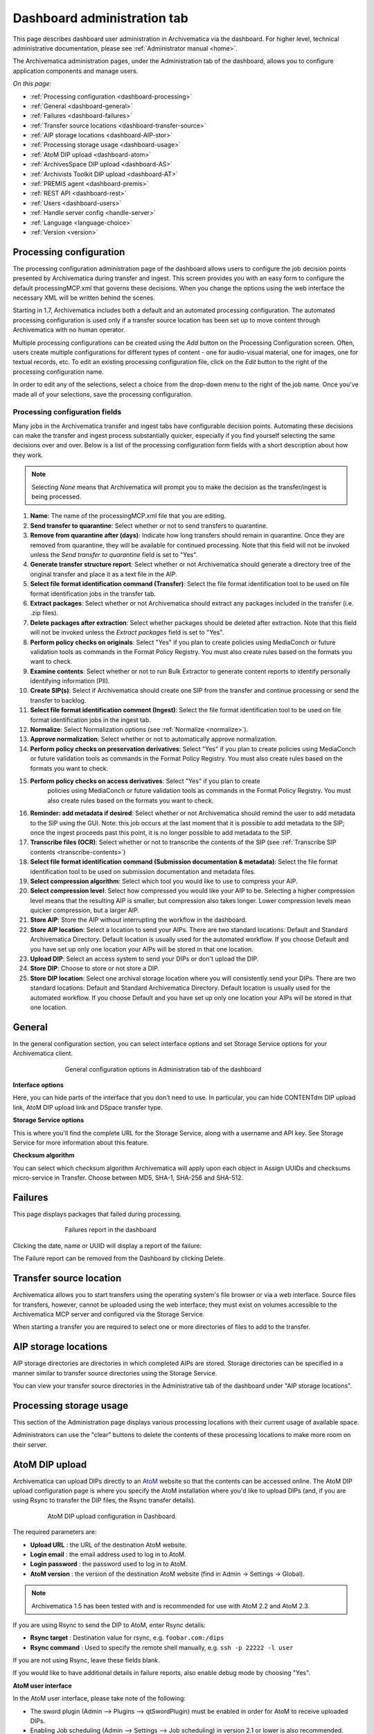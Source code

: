 .. _dashboard-admin:

============================
Dashboard administration tab
============================

This page describes dashboard user administration in Archivematica via the
dashboard. For higher level, technical administrative documentation, please
see :ref:`Administrator manual <home>`.

The Archivematica administration pages, under the Administration tab of the
dashboard, allows you to configure application components and manage users.

*On this page:*

* :ref:`Processing configuration <dashboard-processing>`

* :ref:`General <dashboard-general>`

* :ref:`Failures <dashboard-failures>`

* :ref:`Transfer source locations <dashboard-transfer-source>`

* :ref:`AIP storage locations <dashboard-AIP-stor>`

* :ref:`Processing storage usage <dashboard-usage>`

* :ref:`AtoM DIP upload <dashboard-atom>`

* :ref:`ArchivesSpace DIP upload <dashboard-AS>`

* :ref:`Archivists Toolkit DIP upload <dashboard-AT>`

* :ref:`PREMIS agent <dashboard-premis>`

* :ref:`REST API <dashboard-rest>`

* :ref:`Users <dashboard-users>`

* :ref:`Handle server config <handle-server>`

* :ref:`Language <language-choice>`

* :ref:`Version <version>`


.. _dashboard-processing:

Processing configuration
------------------------

.. image:: images/ProcessingConfig.*
   :align: right
   :width: 60%
   :alt: Processing configuration screen in the dashboard

The processing configuration administration page of the dashboard allows users
to configure the job decision points presented by Archivematica during transfer and
ingest. This screen provides you with an easy form to configure the default
processingMCP.xml that governs these decisions. When you change the options using
the web interface the necessary XML will be written behind the scenes.

Starting in 1.7, Archivematica includes both a default and an automated
processing configuration. The automated processing configuration is used only if
a transfer source location has been set up to move content through Archivematica
with no human operator.

Multiple processing configurations can be created using the *Add* button on the
Processing Configuration screen. Often, users create multiple configurations for
different types of content - one for audio-visual material, one for images, one
for textual records, etc. To edit an existing processing configuration file, click
on the *Edit* button to the right of the processing configuration name.

In order to edit any of the selections, select a choice from the drop-down menu
to the right of the job name. Once you've made all of your selections, save the
processing configuration.

Processing configuration fields
===============================

Many jobs in the Archivematica transfer and ingest tabs have configurable decision
points. Automating these decisions can make the transfer and ingest process substantially
quicker, especially if you find yourself selecting the same decisions over and over.
Below is a list of the processing configuration form fields with a short description
about how they work.

.. note::

  Selecting *None* means that Archivematica will prompt you to make the decision
  as the transfer/ingest is being processed.

#. **Name**: The name of the processingMCP.xml file that you are editing.

#. **Send transfer to quarantine**: Select whether or not to send transfers to
   quarantine.

#. **Remove from quarantine after (days)**: Indicate how long transfers should
   remain in quarantine. Once they are removed from quarantine, they will be
   available for continued processing. Note that this field will not be invoked
   unless the *Send transfer to quarantine* field is set to "Yes".

#. **Generate transfer structure report**: Select whether or not Archivematica
   should generate a directory tree of the original transfer and place it as a
   text file in the AIP.

#. **Select file format identification command (Transfer)**: Select the file format
   identification tool to be used on file format identification jobs in the transfer tab.

#. **Extract packages**: Select whether or not Archivematica should extract any packages
   included in the transfer (i.e. .zip files).

#. **Delete packages after extraction**: Select whether packages should be deleted
   after extraction. Note that this field will not be invoked unless the *Extract packages*
   field is set to "Yes".

#. **Perform policy checks on originals**: Select "Yes" if you plan to create
   policies using MediaConch or future validation tools as commands in the
   Format Policy Registry. You must also create rules based on the formats you
   want to check.

#. **Examine contents**: Select whether or not to run Bulk Extractor to generate
   content reports to identify personally identifying information (PII).

#. **Create SIP(s)**: Select if Archivematica should create one SIP from the transfer and
   continue processing or send the transfer to backlog.

#. **Select file format identification comment (Ingest)**: Select the file format
   identification tool to be used on file format identification jobs in the ingest tab.

#. **Normalize**: Select Normalization options (see :ref:`Normalize <normalize>`).

#. **Approve normalization**: Select whether or not to automatically approve normalization.

#. **Perform policy checks on preservation derivatives**: Select "Yes" if you plan to create
   policies using MediaConch or future validation tools as commands in the
   Format Policy Registry. You must also create rules based on the formats you
   want to check.

#. **Perform policy checks on access derivatives**: Select "Yes" if you plan to create
    policies using MediaConch or future validation tools as commands in the
    Format Policy Registry. You must also create rules based on the formats you
    want to check.

#. **Reminder: add metadata if desired**: Select whether or not Archivematica should
   remind the user to add metadata to the SIP using the GUI. Note: this job
   occurs at the last moment that it is possible to add metadata to the SIP; once the
   ingest proceeds past this point, it is no longer possible to add metadata to the SIP.

#. **Transcribe files (OCR)**: Select whether or not to transcribe the contents of
   the SIP (see :ref:`Transcribe SIP contents <transcribe-contents>`)

#. **Select file format identification command (Submission documentation & metadata)**: Select
   the file format identification tool to be used on submission documentation and
   metadata files.

#. **Select compression algorithm**: Select which tool you would like to use to
   compress your AIP.

#. **Select compression level**: Select how compressed you would like your AIP to
   be. Selecting a higher compression level means that the resulting AIP is smaller,
   but compression also takes longer. Lower compression levels mean quicker compression,
   but a larger AIP.

#. **Store AIP**: Store the AIP without interrupting the workflow in the dashboard.

#. **Store AIP location**: Select a location to send your AIPs. There are two
   standard locations: Default and Standard Archivematica Directory.  Default location
   is usually used for the automated workflow. If you choose Default and you have
   set up only one location your AIPs will be stored in that one location.

#. **Upload DIP**: Select an access system to send your DIPs or don't upload the DIP.

#. **Store DIP**: Choose to store or not store a DIP.

#. **Store DIP location**: Select one archival storage location where you will
   consistently send your DIPs. There are two standard locations: Default and
   Standard Archivematica Directory.  Default location is usually used for the
   automated workflow. If you choose Default and you have set up only one location
   your AIPs will be stored in that one location.

.. _dashboard-general:

General
-------

In the general configuration section, you can select interface options and set
Storage Service options for your Archivematica client.

.. figure:: images/Generalconfig.*
   :align: center
   :figwidth: 70%
   :width: 100%
   :alt: General configuration options in Administration tab of the dashboard

   General configuration options in Administration tab of the dashboard

**Interface options**

Here, you can hide parts of the interface that you don't need to use. In
particular, you can hide CONTENTdm DIP upload link, AtoM DIP upload link and
DSpace transfer type.

**Storage Service options**

This is where you'll find the complete URL for the Storage Service, along with a username and API key. See
Storage Service for more information about this feature.

**Checksum algorithm**

You can select which checksum algorithm Archivematica will apply upon each object in Assign UUIDs and checksums micro-service in Transfer.
Choose between MD5, SHA-1, SHA-256 and SHA-512.

.. _dashboard-failures:

Failures
--------

This page displays packages that failed during processing.

.. figure:: images/FailuresAdmin.*
   :align: center
   :figwidth: 70%
   :width: 100%
   :alt: Failures report in the dashboard

   Failures report in the dashboard


Clicking the date, name or UUID will display a report of the failure:

.. image:: images/FailReport.*
   :align: center
   :width: 70%
   :alt: Failure report for a failed transfer

The Failure report can be removed from the Dashboard by clicking Delete.


.. _dashboard-transfer-source:

Transfer source location
------------------------

Archivematica allows you to start transfers using the operating system's file
browser or via a web interface. Source files for transfers, however, cannot be
uploaded using the web interface; they must exist on volumes accessible to the
Archivematica MCP server and configured via the Storage Service.

When starting a transfer you are required to select one or more directories of
files to add to the transfer.


.. _dashboard-AIP-stor:

AIP storage locations
---------------------

AIP storage directories are directories in which completed AIPs are stored.
Storage directories can be specified in a manner similar to transfer source
directories using the Storage Service.

You can view your transfer source directories in the Administrative tab of the
dashboard under "AIP storage locations".

.. _dashboard-usage:

Processing storage usage
------------------------

This section of the Administration page displays various processing locations
with their current usage of available space.

.. image:: images/ProcessingUsage.*
   :align: center
   :width: 80%
   :alt: Processing storage usage area of Administration page

Administrators can use the "clear" buttons to delete the contents of these
processing locations to make more room on their server.

.. _dashboard-atom:

AtoM DIP upload
---------------

Archivematica can upload DIPs directly to an
`AtoM <www.accesstomemory.org>`_ website so that the contents can
be accessed online. The AtoM DIP upload configuration page is where you
specify the AtoM installation where you'd like to upload DIPs
(and, if you are using Rsync to transfer the DIP files, the Rsync transfer details).

.. figure:: images/AtoMDIPConfig.*
   :align: center
   :figwidth: 80%
   :width: 100%
   :alt: AtoM DIP upload configuration in Dashboard.

   AtoM DIP upload configuration in Dashboard.

The required parameters are:

* **Upload URL** : the URL of the destination AtoM website.

* **Login email** : the email address used to log in to AtoM.

* **Login password** : the password used to log in to AtoM.

* **AtoM version** : the version of the destination AtoM website (find in Admin -> Settings -> Global).

.. note::

   Archivematica 1.5 has been tested with and is recommended for use with AtoM 2.2
   and AtoM 2.3.

If you are using Rsync to send the DIP to AtoM, enter Rsync details:

* **Rsync target** : Destination value for rsync, e.g. ``foobar.com:/dips``

* **Rsync command** : Used to specify the remote shell manually, e.g. ``ssh -p 22222 -l user``

If you are not using Rsync, leave these fields blank.

If you would like to have additional details in failure reports, also enable debug mode by choosing
"Yes".

**AtoM user interface**

In the AtoM user interface, please take note of the following:

* The sword plugin (Admin --> Plugins --> qtSwordPlugin) must be enabled in order for AtoM to receive uploaded DIPs.

* Enabling Job scheduling (Admin --> Settings --> Job scheduling) in version 2.1 or lower is also recommended.

**Levels of description**

You can fetch levels of description from AtoM so that they can be used in
:ref:`SIP arrange <arrange-sip>`. Click on Levels of Description, then
Fetch from AtoM to get an updated list from the AtoM levels of description
taxonomy.

.. image:: images/AtoM_lod.*
   :align: center
   :width: 80%
   :alt: Levels of description from AtoM shown in Archivematica administration screen

If there are levels of description in the AtoM taxonomy that you prefer not to
use in Archivematica SIP arrange, you can remove them using the red delete
button. You can change the order that they appear in SIP arrange by using the
up/down arrows in this screen.

.. note::

   You may need an administrator to configure AtoM for DIP uploads from Archivematica.
   For administrator instructions, see :ref:`AtoM configuration <admin-dashboard-atom>` in the
   Administrator manual

   .. _dashboard-AS:

ArchivesSpace DIP upload
-----------------------------

.. image:: images/ASDIPConfig.*
   :align: right
   :width: 45%
   :alt: ArchivesSpace configuration settings

Before ingesting digital objects destined for ArchivesSpace, ensure that
the ArchivesSpace DIP upload settings in the administration tab of the
dashboard have been set.

* These settings should be created and saved before digital objects destined
  for upload to ArchivesSpace are processed. Note that these can be set
  once and used for processing any number of transfers (i.e. they do not need
  to be re-set for each transfer).

* Include the IP address of the host database (ArchivesSpace host), the database
  port (ArchivesSpace backend port), an ArchivesSpace administrative
  username, the ArchivesSpace administrative user password, and the Use Statement (see note below).

* Restrictions Apply: Selecting *Yes* will apply a blanket access restriction to all content
  uploaded from Archivematica to ArchivesSpace. Selecting *No* will send all content to
  ArchivesSpace without restrictions. Should you wish to enable the PREMIS-based restrictions functionality,
  choose "base on PREMIS" under "Restrictions Apply". To add PREMIS rights,
  please see :ref:`Add PREMIS rights and restrictions <at-premis>`.

* ArchivesSpace repository number: Insert the identifier for the ArchivesSpace repository
  to which you would like to upload DIPs here. Note that the default identifier for a
  single-repository ArchivesSpace instance is 2.

.. NOTE::

   The *Use statement* field is required. To populate this fields, you **must**
   refer to ArchivesSpace's Controlled Value Lists.

   The Use statement field in Archivematica is mapped to the Use Statement list in
   ArchivesSpace. If the uploaded materials are original master images, for example,
   you could enter ``image-master`` in the Use statement field to apply the label
   image-master to all of the uploads.

.. NOTE::

   The *Object type* field can be left blank. To populate this fields, you **must**
   refer to ArchivesSpace's Controlled Value Lists.

   The Object type field in Archivematica is mapped to the Digital Object Type list in
   ArchivesSpace. If the uploaded materials are sound recordings, you could enter ``sound_recording``
   in the Object type field to apply the label sound_recording to all of the uploads. For mixed
   media uploads, it is best to leave this field blank.

.. IMPORTANT::

   In order to save changes to the ArchivesSpace DIP upload configuration, you must
   enter the password before clicking save. Note that Archivematica will *not* show you
   an error if the password is not entered.


.. _dashboard-AT:

Archivists Toolkit DIP upload
-----------------------------

.. image:: images/ATDIPConfig.*
   :align: right
   :width: 45%
   :alt: Archivists Toolkit configuration settings

Before ingesting digital objects destined for Archivists' Toolkit, ensure that
the Achivists' Toolkit DIP upload settings in the administration tab of the
dashboard have been set.

* These settings should be created and saved before digital objects destined
  for upload to Archivists Toolkit are processed. Note that these can be set
  once and used for processing any number of transfers (i.e. they do not need
  to be re-set for each transfer). The screenshots below show the template in
  the dashboard.

* Include the IP address of the host database (db host), the database port (db
  port), the database name (db name), the database user (db user), and the
  Archivists' Toolkit user name (at username).

* Should you wish to enable the PREMIS-based restrictions functionality,
  choose "base on PREMIS" under "Restrictions Apply". To add PREMIS rights,
  please see :ref:`Add PREMIS rights and restrictions <at-premis>`.


.. seealso::

   * :ref:`Archivists Toolkit <archivists-toolkit>`
   * :ref:`Administrators manual- Archivists Toolkit DIP upload <admin-dashboard-AT>`


.. _dashboard-premis:

PREMIS agent
------------

The PREMIS agent name and code can be set via the administration interface.

.. image:: images/PREMISAdmin.*
   :align: center
   :width: 80%
   :alt: PREMIS agent settings in Administration tab

The PREMIS agent information is used in the METS files created by Archivematica
to identify the agency performing the digital preservation events.

.. seealso::

   * :ref:`Administrators manual - PREMIS <admin-dashboard-premis>`

.. _dashboard-rest:

REST API
--------

Archivematica includes a REST API for automating transfer approval.
Artefactual recommends that a technical administrator configure the options
for this feature.

To configure Archivematica to use the REST API for automation, see
:ref:`Administrator manual - REST API <admin-dashboard-rest>`.

.. _dashboard-users:

Users
-----

The dashboard provides a simple cookie-based user authentication system using
the `Django authentication framework <https://docs.djangoproject.com/en/1.4/topics/auth/>`_.
Access to the dashboard is limited only to logged-in users and a login page
will be shown when the user is not recognized. If the application can't find
any user in the database, the user creation page will be shown instead,
allowing the creation of an administrator account.

Users can be also created, modified and deleted from the Administration tab.
Only users who are administrators can create and edit user accounts.

You can add a new user to the system by clicking the "Add new" button on the
user administration page. By adding a user you provide a way to access
Archivematica using a username/password combination. Should you need to change
a user's username or password, you can do so by clicking the "Edit" button,
corresponding to the user, on the administration page. Should you need to
revoke a user's access, you can click the corresponding "Delete" button.


.. _handle-server:

Handle server config
--------------------
Archivematica can to be configured to make requests to a Handle System HTTP API
so that files, directories and entire AIPs can be assigned persistent identifiers
(PIDS) and derived persistent URLs (PURLs).

.. _language-choice:

Language
--------
The Archivematica dashboard is in the process of being translated. For more information go to `Translations <https://www.archivematica.org/en/docs/archivematica-1.7/user-manual/translations/translations/>`_.

.. _version:

Version
-------
This tab is where you can discover the version of Archivematica you're using.


:ref:`Back to the top <dashboard-admin>`
